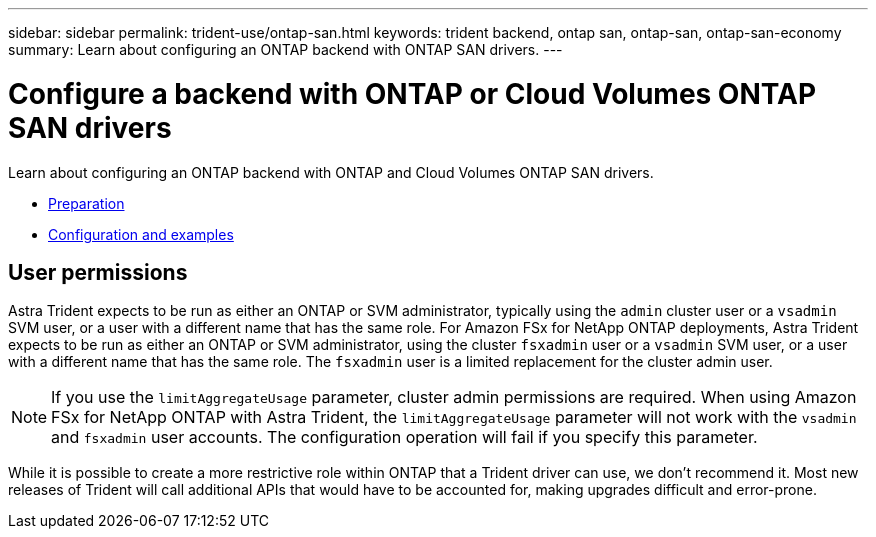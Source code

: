 ---
sidebar: sidebar
permalink: trident-use/ontap-san.html
keywords: trident backend, ontap san, ontap-san, ontap-san-economy
summary: Learn about configuring an ONTAP backend with ONTAP SAN drivers.
---

= Configure a backend with ONTAP or Cloud Volumes ONTAP SAN drivers
:hardbreaks:
:icons: font
:imagesdir: ../media/

Learn about configuring an ONTAP backend with ONTAP and Cloud Volumes ONTAP SAN drivers.

* link:ontap-san-prep.html[Preparation^]
* link:ontap-san-examples.html[Configuration and examples^]

== User permissions

Astra Trident expects to be run as either an ONTAP or SVM administrator, typically using the `admin` cluster user or a `vsadmin` SVM user, or a user with a different name that has the same role. For Amazon FSx for NetApp ONTAP deployments, Astra Trident expects to be run as either an ONTAP or SVM administrator, using the cluster `fsxadmin` user or a `vsadmin` SVM user, or a user with a different name that has the same role. The `fsxadmin` user is a limited replacement for the cluster admin user.

NOTE: If you use the `limitAggregateUsage` parameter, cluster admin permissions are required. When using Amazon FSx for NetApp ONTAP with Astra Trident, the `limitAggregateUsage` parameter will not work with the `vsadmin` and `fsxadmin` user accounts. The configuration operation will fail if you specify this parameter.

While it is possible to create a more restrictive role within ONTAP that a Trident driver can use, we don’t recommend it. Most new releases of Trident will call additional APIs that would have to be accounted for, making upgrades difficult and error-prone.
